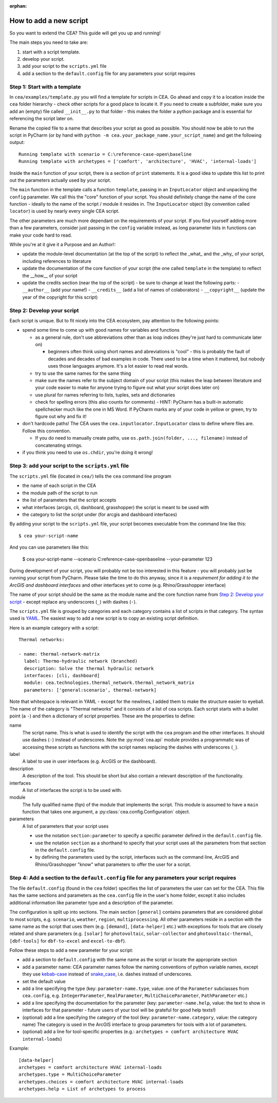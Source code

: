 :orphan:

How to add a new script
=======================

So you want to extend the CEA? This guide will get you up and running!

The main steps you need to take are:

#. start with a script template.
#. develop your script.
#. add your script to the ``scripts.yml`` file
#. add a section to the ``default.config`` file for any parameters your script requires


Step 1: Start with a template
------------------------------

In ``cea/examples/template.py`` you will find a template for scripts in CEA. Go ahead and copy it to a location inside the ``cea`` folder hierarchy - check other scripts for a good place to locate it. If you need to create a subfolder, make sure you add an (empty) file called ``__init__.py`` to that folder - this makes the folder a python package and is essential for referencing the script later on.

Rename the copied file to a name that describes your script as good as possible. You should now be able to run the
script in PyCharm (or by hand with ``python -m cea.your_package_name.your_script_name``) and get the following
output::

    Running template with scenario = C:\reference-case-open\baseline
    Running template with archetypes = ['comfort', 'architecture', 'HVAC', 'internal-loads']

Inside the ``main`` function of your script, there is a section of ``print`` statements. It is a good idea to update
this list to print out the parameters actually used by your script.

The ``main`` function in the template calls a function ``template``, passing in an ``InputLocator`` object and unpacking
the ``config`` parameter. We call this the "core" function of your script. You should definitely change the name of
the core function - ideally to the name of the script / module it resides in. The ``InputLocator`` object (by convention
called ``locator``) is used by nearly every single CEA script.

The other parameters are much more dependant on the requirements of your script. If you find yourself adding more
than a few parameters, consider just passing in the ``config`` variable instead, as long parameter lists in functions
can make your code hard to read.

While you're at it give it a Purpose and an Author!:

- update the module-level documentation (at the top of the script) to reflect the _what_ and the _why_ of your script, including references to
  literature
- update the documentation of the core function of your script (the one called ``template`` in the template) to reflect
  the __how__ of your script
- update the credits section (near the top of the script) - be sure to change at least the following parts:
  - ``__author__`` (add your name!)
  - ``__credits__`` (add a list of names of colaborators)
  - ``__copyright__`` (update the year of the copyright for this script)


Step 2: Develop your script
----------------------------

Each script is unique. But to fit nicely into the CEA ecosystem, pay attention to the following points:

- spend some time to come up with good names for variables and functions

  - as a general rule, don't use abbreviations other than as loop indices (they're just hard to communicate later on)

    - beginners often think using short names and abreviations is "cool" - this is probably the fault of decades and
      decades of bad examples in code. There used to be a time when it mattered, but nobody uses those languages
      anymore. It's a lot easier to read real words.

  - try to use the same names for the same thing
  - make sure the names refer to the subject domain of your script (this makes the leap between literature and your
    code easier to make for anyone trying to figure out what your script does later on)
  - use plural for names referring to lists, tuples, sets and dictionaries
  - check for spelling errors (this also counts for comments) - HINT: PyCharm has a built-in automatic spellchecker much
    like the one in MS Word. If PyCharm marks any of your code in yellow or green, try to figure out why and fix it!

- don't hardcode paths! The CEA uses the ``cea.inputlocator.InputLocator`` class to define where files are. Follow this
  convention.

  - If you do need to manually create paths, use ``os.path.join(folder, ..., filename)`` instead of concatenating strings.

- if you think you need to use ``os.chdir``, you're doing it wrong!


Step 3: add your script to the ``scripts.yml`` file
---------------------------------------------------

The ``scripts.yml`` file (located in ``cea/``) tells the ``cea`` command line program

- the name of each script in the CEA
- the module path of the script to run
- the list of parameters that the script accepts
- what interfaces (arcgis, cli, dashboard, grasshopper) the script is meant to be used with
- the category to list the script under (for arcgis and dashboard interfaces)

By adding your script to the ``scripts.yml`` file, your script becomes executable from the command line like this::

    $ cea your-script-name

And you can use parameters like this:

    $ cea your-script-name --scenario C:\reference-case-open\baseline --your-parameter 123

During development of your script, you will probably not be too interested in this feature - you will probably just be
running your script from PyCharm. Please take the time to do this anyway, since it is a *requirement for adding it to
the ArcGIS and dashboard interfaces* and other interfaces yet to come (e.g. Rhino/Grasshopper interface)

The name of your script should be the same as the module name and the core function name from
`Step 2: Develop your script`_  - except replace any underscores (``_``) with dashes (``-``).

The ``scripts.yml`` file is grouped by categories and each category contains a list of scripts in that category. The
syntax used is YAML_. The easiest way to add a new script is to copy an existing script definition.

.. _YAML: https://en.wikipedia.org/wiki/YAML

Here is an example category with a script::

    Thermal networks:

    - name: thermal-network-matrix
      label: Thermo-hydraulic network (branched)
      description: Solve the thermal hydraulic network
      interfaces: [cli, dashboard]
      module: cea.technologies.thermal_network.thermal_network_matrix
      parameters: ['general:scenario', thermal-network]

Note that whitespace is relevant in YAML - except for the newlines, I added them to make the structure easier to
eyeball. The name of the category is "Thermal networks" and it consists of a list of cea scripts. Each script starts
with a bullet point (a ``-``) and then a dictionary of script properties. These are the properties to define:

name
    The script name. This is what is used to identify the script with the ``cea`` program and the other interfaces.
    It should use dashes (``-``) instead of underscores. Note the :py:mod:`cea.api` module provides a programmatic
    was of accessing these scripts as functions with the script names replacing the dashes with underscores (``_``).

label
    A label to use in user interfaces (e.g. ArcGIS or the dashboard).

description
    A description of the tool. This should be short but also contain a relevant description of the functionality.

interfaces
    A list of interfaces the script is to be used with.

module
    The fully qualified name (fqn) of the module that implements the script. This module is assumed to have a ``main``
    function that takes one argument, a :py:class:`cea.config.Configuration` object.

parameters
    A list of parameters that your script uses

    - use the notation ``section:parameter`` to specify a specific parameter defined in the ``default.config`` file.
    - use the notation ``section`` as a shorthand to specify that your script uses all the parameters from that section
      in the ``default.config`` file.
    - by defining the parameters used by the script, interfaces such as the command line, ArcGIS and Rhino/Grasshopper
      "know" what parameters to offer the user for a script.


Step 4: Add a section to the ``default.config`` file for any parameters your script requires
--------------------------------------------------------------------------------------------

The file ``default.config`` (found in the ``cea`` folder) specifies the list of parameters the user can set for the CEA.
This file has the same sections and parameters as the ``cea.config`` file in the user's home folder, except it also
includes additional information like parameter type and a description of the parameter.

The configuration is split up into sections. The main section ``[general]`` contains parameters that are considered
global to most scripts, e.g. ``scenario``, ``weather``, ``region``, ``multiprocessing``. All other parameters reside
in a section with the same name as the script that uses them (e.g. ``[demand]``, ``[data-helper]`` etc.) with exceptions
for tools that are closely related and share parameters (e.g. ``[solar]`` for ``photovoltaic``, ``solar-collector`` and
``photovoltaic-thermal``, ``[dbf-tools]`` for ``dbf-to-excel`` and ``excel-to-dbf``).

Follow these steps to add a new parameter for your script:

- add a section to ``default.config`` with the same name as the script or locate the appropriate section
- add a parameter name: CEA parameter names follow the naming conventions of python variable names, except they use
  kebab-case_ instead of snake_case_, i.e. dashes instead of underscores.
- set the default value
- add a line specifying the type (key: ``parameter-name.type``, value: one of the ``Parameter`` subclasses from
  ``cea.config``, e.g. ``IntegerParameter``, ``RealParameter``, ``MultiChoiceParameter``, ``PathParameter`` etc.)
- add a line specifying the documentation for the parameter (key: ``parameter-name.help``, value: the text to show in
  interfaces for that parameter - future users of your tool will be grateful for good help texts!)
- (optional) add a line specifying the category of the tool (key: ``parameter-name.category``, value: the category name)
  The category is used in the ArcGIS interface to group parameters for tools with a lot of parameters.
- (optional) add a line for tool-specific properties (e.g.: ``archetypes = comfort architecture HVAC internal-loads``)


Example::

    [data-helper]
    archetypes = comfort architecture HVAC internal-loads
    archetypes.type = MultiChoiceParameter
    archetypes.choices = comfort architecture HVAC internal-loads
    archetypes.help = List of archetypes to process


.. _kebab-case: http://wiki.c2.com/?KebabCase
.. _snake_case: https://en.wikipedia.org/wiki/Snake_case